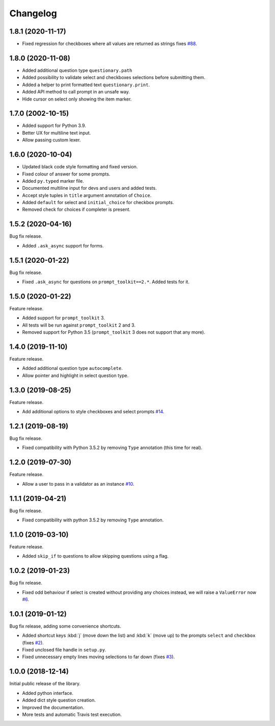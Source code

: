 .. _changelog:

*********
Changelog
*********

1.8.1 (2020-11-17)
##################

* Fixed regression for checkboxes where all values are returned as strings
  fixes `#88 <https://github.com/tmbo/questionary/issues/88>`_.

1.8.0 (2020-11-08)
##################

* Added additional question type ``questionary.path``
* Added possibility to validate select and checkboxes selections before
  submitting them.
* Added a helper to print formatted text ``questionary.print``.
* Added API method to call prompt in an unsafe way.
* Hide cursor on select only showing the item marker.

1.7.0 (2002-10-15)
##################

* Added support for Python 3.9.
* Better UX for multiline text input.
* Allow passing custom lexer.

1.6.0 (2020-10-04)
##################

* Updated black code style formatting and fixed version.
* Fixed colour of answer for some prompts.
* Added ``py.typed`` marker file.
* Documented multiline input for devs and users and added tests.
* Accept style tuples in ``title`` argument annotation of ``Choice``.
* Added ``default`` for select and ``initial_choice`` for checkbox
  prompts.
* Removed check for choices if completer is present.

1.5.2 (2020-04-16)
##################

Bug fix release.

* Added ``.ask_async`` support for forms.

1.5.1 (2020-01-22)
##################

Bug fix release.

* Fixed ``.ask_async`` for questions on ``prompt_toolkit==2.*``.
  Added tests for it.

1.5.0 (2020-01-22)
##################

Feature release.

* Added support for ``prompt_toolkit`` 3.
* All tests will be run against ``prompt_toolkit`` 2 and 3.
* Removed support for Python 3.5 (``prompt_toolkit`` 3 does not support
  that any more).

1.4.0 (2019-11-10)
##################

Feature release.

* Added additional question type ``autocomplete``.
* Allow pointer and highlight in select question type.

1.3.0 (2019-08-25)
##################

Feature release.

* Add additional options to style checkboxes and select prompts
  `#14 <https://github.com/tmbo/questionary/pull/14>`_.

1.2.1 (2019-08-19)
##################

Bug fix release.

* Fixed compatibility with Python 3.5.2 by removing ``Type`` annotation
  (this time for real).

1.2.0 (2019-07-30)
##################

Feature release.

* Allow a user to pass in a validator as an instance
  `#10 <https://github.com/tmbo/questionary/pull/10>`_.

1.1.1 (2019-04-21)
##################

Bug fix release.

* Fixed compatibility with python 3.5.2 by removing ``Type`` annotation.

1.1.0 (2019-03-10)
##################

Feature release.

* Added ``skip_if`` to questions to allow skipping questions using a flag.

1.0.2 (2019-01-23)
##################

Bug fix release.

* Fixed odd behaviour if select is created without providing any choices
  instead, we will raise a ``ValueError`` now
  `#6 <https://github.com/tmbo/questionary/pull/6>`_.

1.0.1 (2019-01-12)
##################

Bug fix release, adding some convenience shortcuts.

* Added shortcut keys :kbd:`j` (move down the list) and :kbd:`k` (move up) to
  the prompts ``select`` and ``checkbox`` (fixes
  `#2 <https://github.com/tmbo/questionary/issues/2>`_).

* Fixed unclosed file handle in ``setup.py``.
* Fixed unnecessary empty lines moving selections to far down
  (fixes `#3 <https://github.com/tmbo/questionary/issues/3>`_).

1.0.0 (2018-12-14)
##################

Initial public release of the library.

* Added python interface.
* Added dict style question creation.
* Improved the documentation.
* More tests and automatic Travis test execution.
